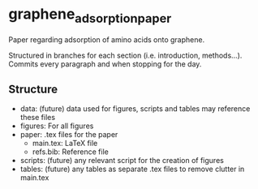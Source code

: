 * graphene_adsorption_paper
Paper regarding adsorption of amino acids onto graphene.

Structured in branches for each section (i.e. introduction,
methods...). Commits every paragraph and when stopping for the day.

** Structure

- data: (future) data used for figures, scripts and tables may reference these files
- figures: For all figures
- paper: .tex files for the paper
  + main.tex: LaTeX file
  + refs.bib: Reference file
- scripts: (future) any relevant script for the creation of figures
- tables: (future) any tables as separate .tex files to remove clutter
  in main.tex

